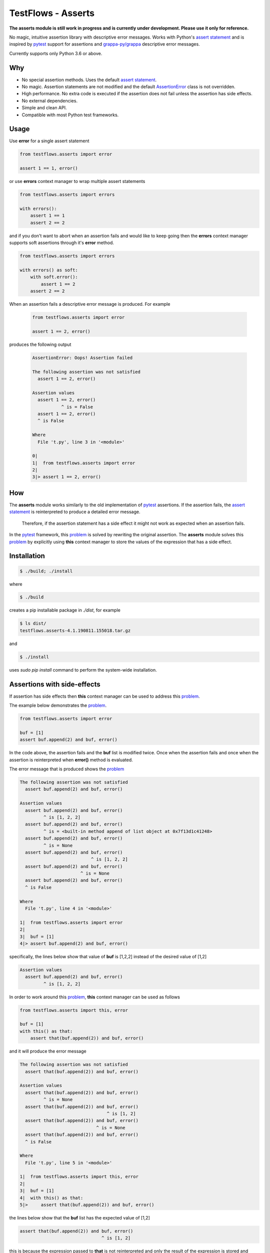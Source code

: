 TestFlows - Asserts
===================

.. image:: https://raw.githubusercontent.com/testflows/TestFlows-ArtWork/master/images/testbug-laptop-testflows.png
   :width: 100%
   :alt: test bug
   :align: center

**The asserts module is still work in progress and is currently under development.
Please use it only for reference.**

No magic, intuitive assertion library with descriptive error messages.
Works with Python's `assert statement`_ and is inspired by pytest_
support for assertions and `grappa-py/grappa`_ descriptive error messages.

Currently supports only Python 3.6 or above.

Why
***

* No special assertion methods.
  Uses the default `assert statement`_.
* No magic.
  Assertion statements are not modified and the default AssertionError_
  class is not overridden.
* High performance.
  No extra code is executed if the assertion does not fail unless the assertion has side effects.
* No external dependencies.
* Simple and clean API.
* Compatible with most Python test frameworks.

Usage
*****

Use **error** for a single assert statement

.. code-block:: python

    from testflows.asserts import error

    assert 1 == 1, error()

or use **errors** context manager to wrap multiple assert statements

.. code-block:: python

    from testflows.asserts import errors

    with errors():
        assert 1 == 1
        assert 2 == 2

and if you don't want to abort when an assertion fails and would like to
keep going then the **errors** context manager supports soft assertions through it's
**error** method.

.. code-block:: python

    from testflows.asserts import errors

    with errors() as soft:
        with soft.error():
            assert 1 == 2
        assert 2 == 2

When an assertion fails a descriptive error message is produced.
For example

    .. code-block:: python

       from testflows.asserts import error

       assert 1 == 2, error()

produces the following output

    .. code-block:: bash

        AssertionError: Oops! Assertion failed

        The following assertion was not satisfied
          assert 1 == 2, error()

        Assertion values
          assert 1 == 2, error()
                   ^ is = False
          assert 1 == 2, error()
          ^ is False

        Where
          File 't.py', line 3 in '<module>'

        0|
        1|  from testflows.asserts import error
        2|
        3|> assert 1 == 2, error()

How
***

The **asserts** module works similarly to the old implementation of
pytest_ assertions. If the assertion fails, the `assert statement`_ is reinterpreted
to produce a detailed error message.

  Therefore, if the assertion statement has a side effect it might not
  work as expected when an assertion fails.

In the pytest_ framework, this problem_ is solved
by rewriting the original assertion.
The **asserts** module solves this problem_ by explicitly using **this** context manager
to store the values of the expression that has a side effect.

Installation
************

.. code-block:: bash

    $ ./build; ./install


where

.. code-block:: bash

    $ ./build

creates a pip installable package in *./dist*, for example

.. code-block:: bash

    $ ls dist/
    testflows.asserts-4.1.190811.155018.tar.gz

and

.. code-block:: bash

    $ ./install

uses *sudo pip install* command to perform the system-wide installation.

Assertions with side-effects
****************************

If assertion has side effects then **this** context manager can be used to
address this problem_.

The example below demonstrates the problem_.

.. code-block:: python

    from testflows.asserts import error

    buf = [1]
    assert buf.append(2) and buf, error()


In the code above, the assertion fails and the **buf** list is modified twice. Once
when the assertion fails and once when the assertion is reinterpreted when
**error()** method is evaluated.

The error message that is produced shows the problem_

.. code-block:: bash

    The following assertion was not satisfied
      assert buf.append(2) and buf, error()

    Assertion values
      assert buf.append(2) and buf, error()
             ^ is [1, 2, 2]
      assert buf.append(2) and buf, error()
             ^ is = <built-in method append of list object at 0x7f13d1c41248>
      assert buf.append(2) and buf, error()
             ^ is = None
      assert buf.append(2) and buf, error()
                               ^ is [1, 2, 2]
      assert buf.append(2) and buf, error()
                           ^ is = None
      assert buf.append(2) and buf, error()
      ^ is False

    Where
      File 't.py', line 4 in '<module>'

    1|  from testflows.asserts import error
    2|
    3|  buf = [1]
    4|> assert buf.append(2) and buf, error()

specifically, the lines below show that value of **buf** is [1,2,2] instead
of the desired value of [1,2]

.. code-block:: bash

    Assertion values
      assert buf.append(2) and buf, error()
             ^ is [1, 2, 2]

In order to work around this problem_, **this** context manager can be used
as follows

.. code-block:: python

    from testflows.asserts import this, error

    buf = [1]
    with this() as that:
        assert that(buf.append(2)) and buf, error()



and it will produce the error message

.. code-block:: bash

    The following assertion was not satisfied
      assert that(buf.append(2)) and buf, error()

    Assertion values
      assert that(buf.append(2)) and buf, error()
             ^ is = None
      assert that(buf.append(2)) and buf, error()
                                     ^ is [1, 2]
      assert that(buf.append(2)) and buf, error()
                                 ^ is = None
      assert that(buf.append(2)) and buf, error()
      ^ is False

    Where
      File 't.py', line 5 in '<module>'

    1|  from testflows.asserts import this, error
    2|
    3|  buf = [1]
    4|  with this() as that:
    5|>     assert that(buf.append(2)) and buf, error()

the lines below show that the **buf** list has the expected value of [1,2]

.. code-block:: bash

      assert that(buf.append(2)) and buf, error()
                                     ^ is [1, 2]

this is because the expression passed to **that** is not reinterpreted and only the
result of the expression is stored and used during the generation of the error message.

  The explicit use of **this** context manager provides a simple solution without
  any need to rewrite the original assertion statement.

.. _problem: http://pybites.blogspot.com/2011/07/behind-scenes-of-pytests-new-assertion.html
.. _AssertionError: https://docs.python.org/3/library/exceptions.html#AssertionError
.. _`assert statement`: https://docs.python.org/3/reference/simple_stmts.html#assert
.. _`grappa-py/grappa`: https://github.com/grappa-py/grappa
.. _pytest: https://docs.pytest.org/en/latest/assert.html
